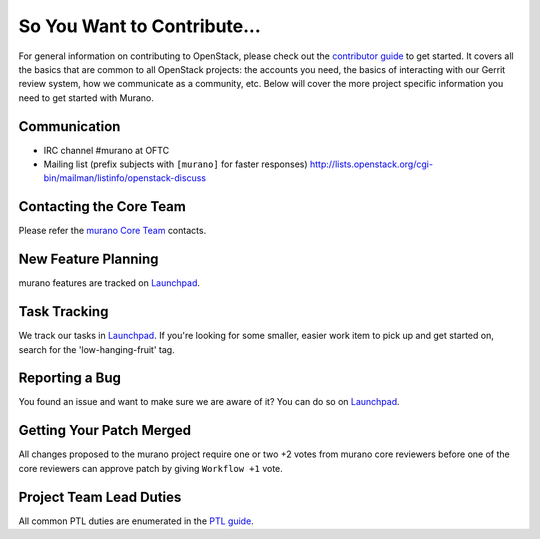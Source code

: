 ============================
So You Want to Contribute...
============================
For general information on contributing to OpenStack, please check out the
`contributor guide <https://docs.openstack.org/contributors/>`_ to get started.
It covers all the basics that are common to all OpenStack projects: the accounts
you need, the basics of interacting with our Gerrit review system, how we
communicate as a community, etc.
Below will cover the more project specific information you need to get started
with Murano.

Communication
~~~~~~~~~~~~~
* IRC channel #murano at OFTC
* Mailing list (prefix subjects with ``[murano]`` for faster responses)
  http://lists.openstack.org/cgi-bin/mailman/listinfo/openstack-discuss

Contacting the Core Team
~~~~~~~~~~~~~~~~~~~~~~~~
Please refer the `murano Core Team
<https://review.opendev.org/admin/groups/b082df89771ed409e9ce06fd9487aefd9e4fc868,members>`_ contacts.

New Feature Planning
~~~~~~~~~~~~~~~~~~~~
murano features are tracked on `Launchpad <https://bugs.launchpad.net/murano>`_.

Task Tracking
~~~~~~~~~~~~~
We track our tasks in `Launchpad <https://bugs.launchpad.net/murano>`_.
If you're looking for some smaller, easier work item to pick up and get started
on, search for the 'low-hanging-fruit' tag.

Reporting a Bug
~~~~~~~~~~~~~~~
You found an issue and want to make sure we are aware of it? You can do so on
`Launchpad <https://bugs.launchpad.net/murano>`_.

Getting Your Patch Merged
~~~~~~~~~~~~~~~~~~~~~~~~~
All changes proposed to the murano project require one or two +2 votes
from murano core reviewers before one of the core reviewers can approve
patch by giving ``Workflow +1`` vote.

Project Team Lead Duties
~~~~~~~~~~~~~~~~~~~~~~~~
All common PTL duties are enumerated in the `PTL guide
<https://docs.openstack.org/project-team-guide/ptl.html>`_.

